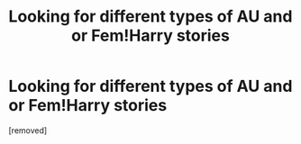 #+TITLE: Looking for different types of AU and or Fem!Harry stories

* Looking for different types of AU and or Fem!Harry stories
:PROPERTIES:
:Score: 1
:DateUnix: 1549195319.0
:DateShort: 2019-Feb-03
:FlairText: Recommendation
:END:
[removed]

